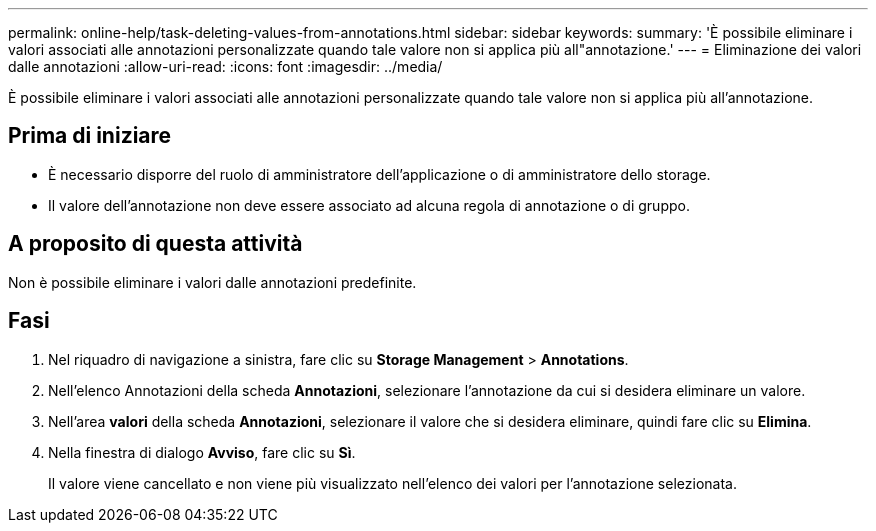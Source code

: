 ---
permalink: online-help/task-deleting-values-from-annotations.html 
sidebar: sidebar 
keywords:  
summary: 'È possibile eliminare i valori associati alle annotazioni personalizzate quando tale valore non si applica più all"annotazione.' 
---
= Eliminazione dei valori dalle annotazioni
:allow-uri-read: 
:icons: font
:imagesdir: ../media/


[role="lead"]
È possibile eliminare i valori associati alle annotazioni personalizzate quando tale valore non si applica più all'annotazione.



== Prima di iniziare

* È necessario disporre del ruolo di amministratore dell'applicazione o di amministratore dello storage.
* Il valore dell'annotazione non deve essere associato ad alcuna regola di annotazione o di gruppo.




== A proposito di questa attività

Non è possibile eliminare i valori dalle annotazioni predefinite.



== Fasi

. Nel riquadro di navigazione a sinistra, fare clic su *Storage Management* > *Annotations*.
. Nell'elenco Annotazioni della scheda *Annotazioni*, selezionare l'annotazione da cui si desidera eliminare un valore.
. Nell'area *valori* della scheda *Annotazioni*, selezionare il valore che si desidera eliminare, quindi fare clic su *Elimina*.
. Nella finestra di dialogo *Avviso*, fare clic su *Sì*.
+
Il valore viene cancellato e non viene più visualizzato nell'elenco dei valori per l'annotazione selezionata.


